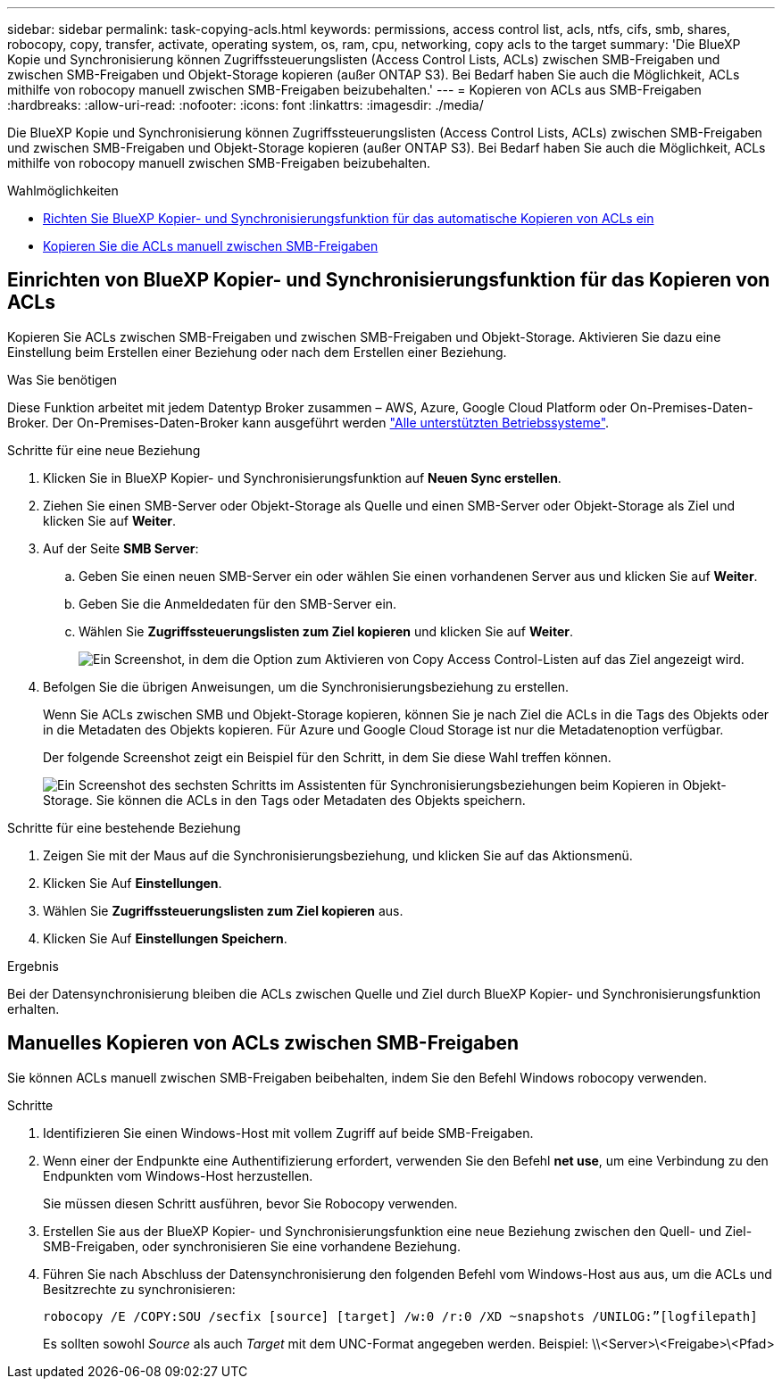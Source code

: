 ---
sidebar: sidebar 
permalink: task-copying-acls.html 
keywords: permissions, access control list, acls, ntfs, cifs, smb, shares, robocopy, copy, transfer, activate, operating system, os, ram, cpu, networking, copy acls to the target 
summary: 'Die BlueXP Kopie und Synchronisierung können Zugriffssteuerungslisten (Access Control Lists, ACLs) zwischen SMB-Freigaben und zwischen SMB-Freigaben und Objekt-Storage kopieren (außer ONTAP S3). Bei Bedarf haben Sie auch die Möglichkeit, ACLs mithilfe von robocopy manuell zwischen SMB-Freigaben beizubehalten.' 
---
= Kopieren von ACLs aus SMB-Freigaben
:hardbreaks:
:allow-uri-read: 
:nofooter: 
:icons: font
:linkattrs: 
:imagesdir: ./media/


[role="lead"]
Die BlueXP Kopie und Synchronisierung können Zugriffssteuerungslisten (Access Control Lists, ACLs) zwischen SMB-Freigaben und zwischen SMB-Freigaben und Objekt-Storage kopieren (außer ONTAP S3). Bei Bedarf haben Sie auch die Möglichkeit, ACLs mithilfe von robocopy manuell zwischen SMB-Freigaben beizubehalten.

.Wahlmöglichkeiten
* <<Setting up BlueXP copy and sync to copy ACLs from an SMB server,Richten Sie BlueXP Kopier- und Synchronisierungsfunktion für das automatische Kopieren von ACLs ein>>
* <<Manuelles Kopieren von ACLs zwischen SMB-Freigaben,Kopieren Sie die ACLs manuell zwischen SMB-Freigaben>>




== Einrichten von BlueXP Kopier- und Synchronisierungsfunktion für das Kopieren von ACLs

Kopieren Sie ACLs zwischen SMB-Freigaben und zwischen SMB-Freigaben und Objekt-Storage. Aktivieren Sie dazu eine Einstellung beim Erstellen einer Beziehung oder nach dem Erstellen einer Beziehung.

.Was Sie benötigen
Diese Funktion arbeitet mit jedem Datentyp Broker zusammen – AWS, Azure, Google Cloud Platform oder On-Premises-Daten-Broker. Der On-Premises-Daten-Broker kann ausgeführt werden link:task-installing-linux.html["Alle unterstützten Betriebssysteme"].

.Schritte für eine neue Beziehung
. Klicken Sie in BlueXP Kopier- und Synchronisierungsfunktion auf *Neuen Sync erstellen*.
. Ziehen Sie einen SMB-Server oder Objekt-Storage als Quelle und einen SMB-Server oder Objekt-Storage als Ziel und klicken Sie auf *Weiter*.
. Auf der Seite *SMB Server*:
+
.. Geben Sie einen neuen SMB-Server ein oder wählen Sie einen vorhandenen Server aus und klicken Sie auf *Weiter*.
.. Geben Sie die Anmeldedaten für den SMB-Server ein.
.. Wählen Sie *Zugriffssteuerungslisten zum Ziel kopieren* und klicken Sie auf *Weiter*.
+
image:screenshot_acl_support.gif["Ein Screenshot, in dem die Option zum Aktivieren von Copy Access Control-Listen auf das Ziel angezeigt wird."]



. Befolgen Sie die übrigen Anweisungen, um die Synchronisierungsbeziehung zu erstellen.
+
Wenn Sie ACLs zwischen SMB und Objekt-Storage kopieren, können Sie je nach Ziel die ACLs in die Tags des Objekts oder in die Metadaten des Objekts kopieren. Für Azure und Google Cloud Storage ist nur die Metadatenoption verfügbar.

+
Der folgende Screenshot zeigt ein Beispiel für den Schritt, in dem Sie diese Wahl treffen können.

+
image:screenshot-sync-tags-metadata.png["Ein Screenshot des sechsten Schritts im Assistenten für Synchronisierungsbeziehungen beim Kopieren in Objekt-Storage. Sie können die ACLs in den Tags oder Metadaten des Objekts speichern."]



.Schritte für eine bestehende Beziehung
. Zeigen Sie mit der Maus auf die Synchronisierungsbeziehung, und klicken Sie auf das Aktionsmenü.
. Klicken Sie Auf *Einstellungen*.
. Wählen Sie *Zugriffssteuerungslisten zum Ziel kopieren* aus.
. Klicken Sie Auf *Einstellungen Speichern*.


.Ergebnis
Bei der Datensynchronisierung bleiben die ACLs zwischen Quelle und Ziel durch BlueXP Kopier- und Synchronisierungsfunktion erhalten.



== Manuelles Kopieren von ACLs zwischen SMB-Freigaben

Sie können ACLs manuell zwischen SMB-Freigaben beibehalten, indem Sie den Befehl Windows robocopy verwenden.

.Schritte
. Identifizieren Sie einen Windows-Host mit vollem Zugriff auf beide SMB-Freigaben.
. Wenn einer der Endpunkte eine Authentifizierung erfordert, verwenden Sie den Befehl *net use*, um eine Verbindung zu den Endpunkten vom Windows-Host herzustellen.
+
Sie müssen diesen Schritt ausführen, bevor Sie Robocopy verwenden.

. Erstellen Sie aus der BlueXP Kopier- und Synchronisierungsfunktion eine neue Beziehung zwischen den Quell- und Ziel-SMB-Freigaben, oder synchronisieren Sie eine vorhandene Beziehung.
. Führen Sie nach Abschluss der Datensynchronisierung den folgenden Befehl vom Windows-Host aus aus, um die ACLs und Besitzrechte zu synchronisieren:
+
 robocopy /E /COPY:SOU /secfix [source] [target] /w:0 /r:0 /XD ~snapshots /UNILOG:”[logfilepath]
+
Es sollten sowohl _Source_ als auch _Target_ mit dem UNC-Format angegeben werden. Beispiel: \\<Server>\<Freigabe>\<Pfad>


